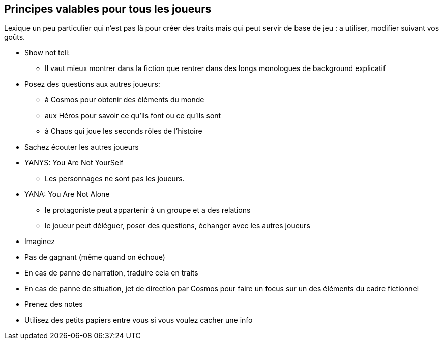 == Principes valables pour tous les joueurs

Lexique un peu particulier qui n'est pas là pour créer des traits mais qui peut servir de base de jeu : a utiliser, modifier suivant vos goûts.

* Show not tell:
- Il vaut mieux montrer dans la fiction que rentrer dans
des longs monologues de background explicatif
* Posez des questions aux autres joueurs:
- à Cosmos pour obtenir des éléments du monde
- aux Héros pour savoir ce qu’ils font ou ce qu’ils sont
- à Chaos qui joue les seconds rôles de l’histoire
* Sachez écouter les autres joueurs
* YANYS: You Are Not YourSelf
- Les personnages ne sont pas les joueurs.
* YANA: You Are Not Alone
- le protagoniste peut appartenir à un groupe et a des relations
- le joueur peut déléguer, poser des questions, échanger avec les
autres joueurs
* Imaginez
* Pas de gagnant (même quand on échoue)
* En cas de panne de narration, traduire cela en traits
* En cas de panne de situation, jet de direction par Cosmos pour faire
un focus sur un des éléments du cadre fictionnel
* Prenez des notes
* Utilisez des petits papiers entre vous si vous voulez cacher une
info